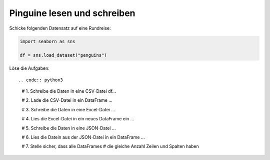 
Pinguine lesen und schreiben
----------------------------

Schicke folgenden Datensatz auf eine Rundreise:

.. code:: python3

   import seaborn as sns

   df = sns.load_dataset("penguins")


Löse die Aufgaben::

.. code:: python3

   # 1. Schreibe die Daten in eine CSV-Datei
   df...

   # 2. Lade die CSV-Datei in ein DataFrame
   ...

   # 3. Schreibe die Daten in eine Excel-Datei
   ...

   # 4. Lies die Excel-Datei in ein neues DataFrame ein
   ...

   # 5. Schreibe die Daten in eine JSON-Datei
   ...

   # 6. Lies die Datein aus der JSON-Datei in ein DataFrame
   ...

   # 7. Stelle sicher, dass alle DataFrames
   #    die gleiche Anzahl Zeilen und Spalten haben
